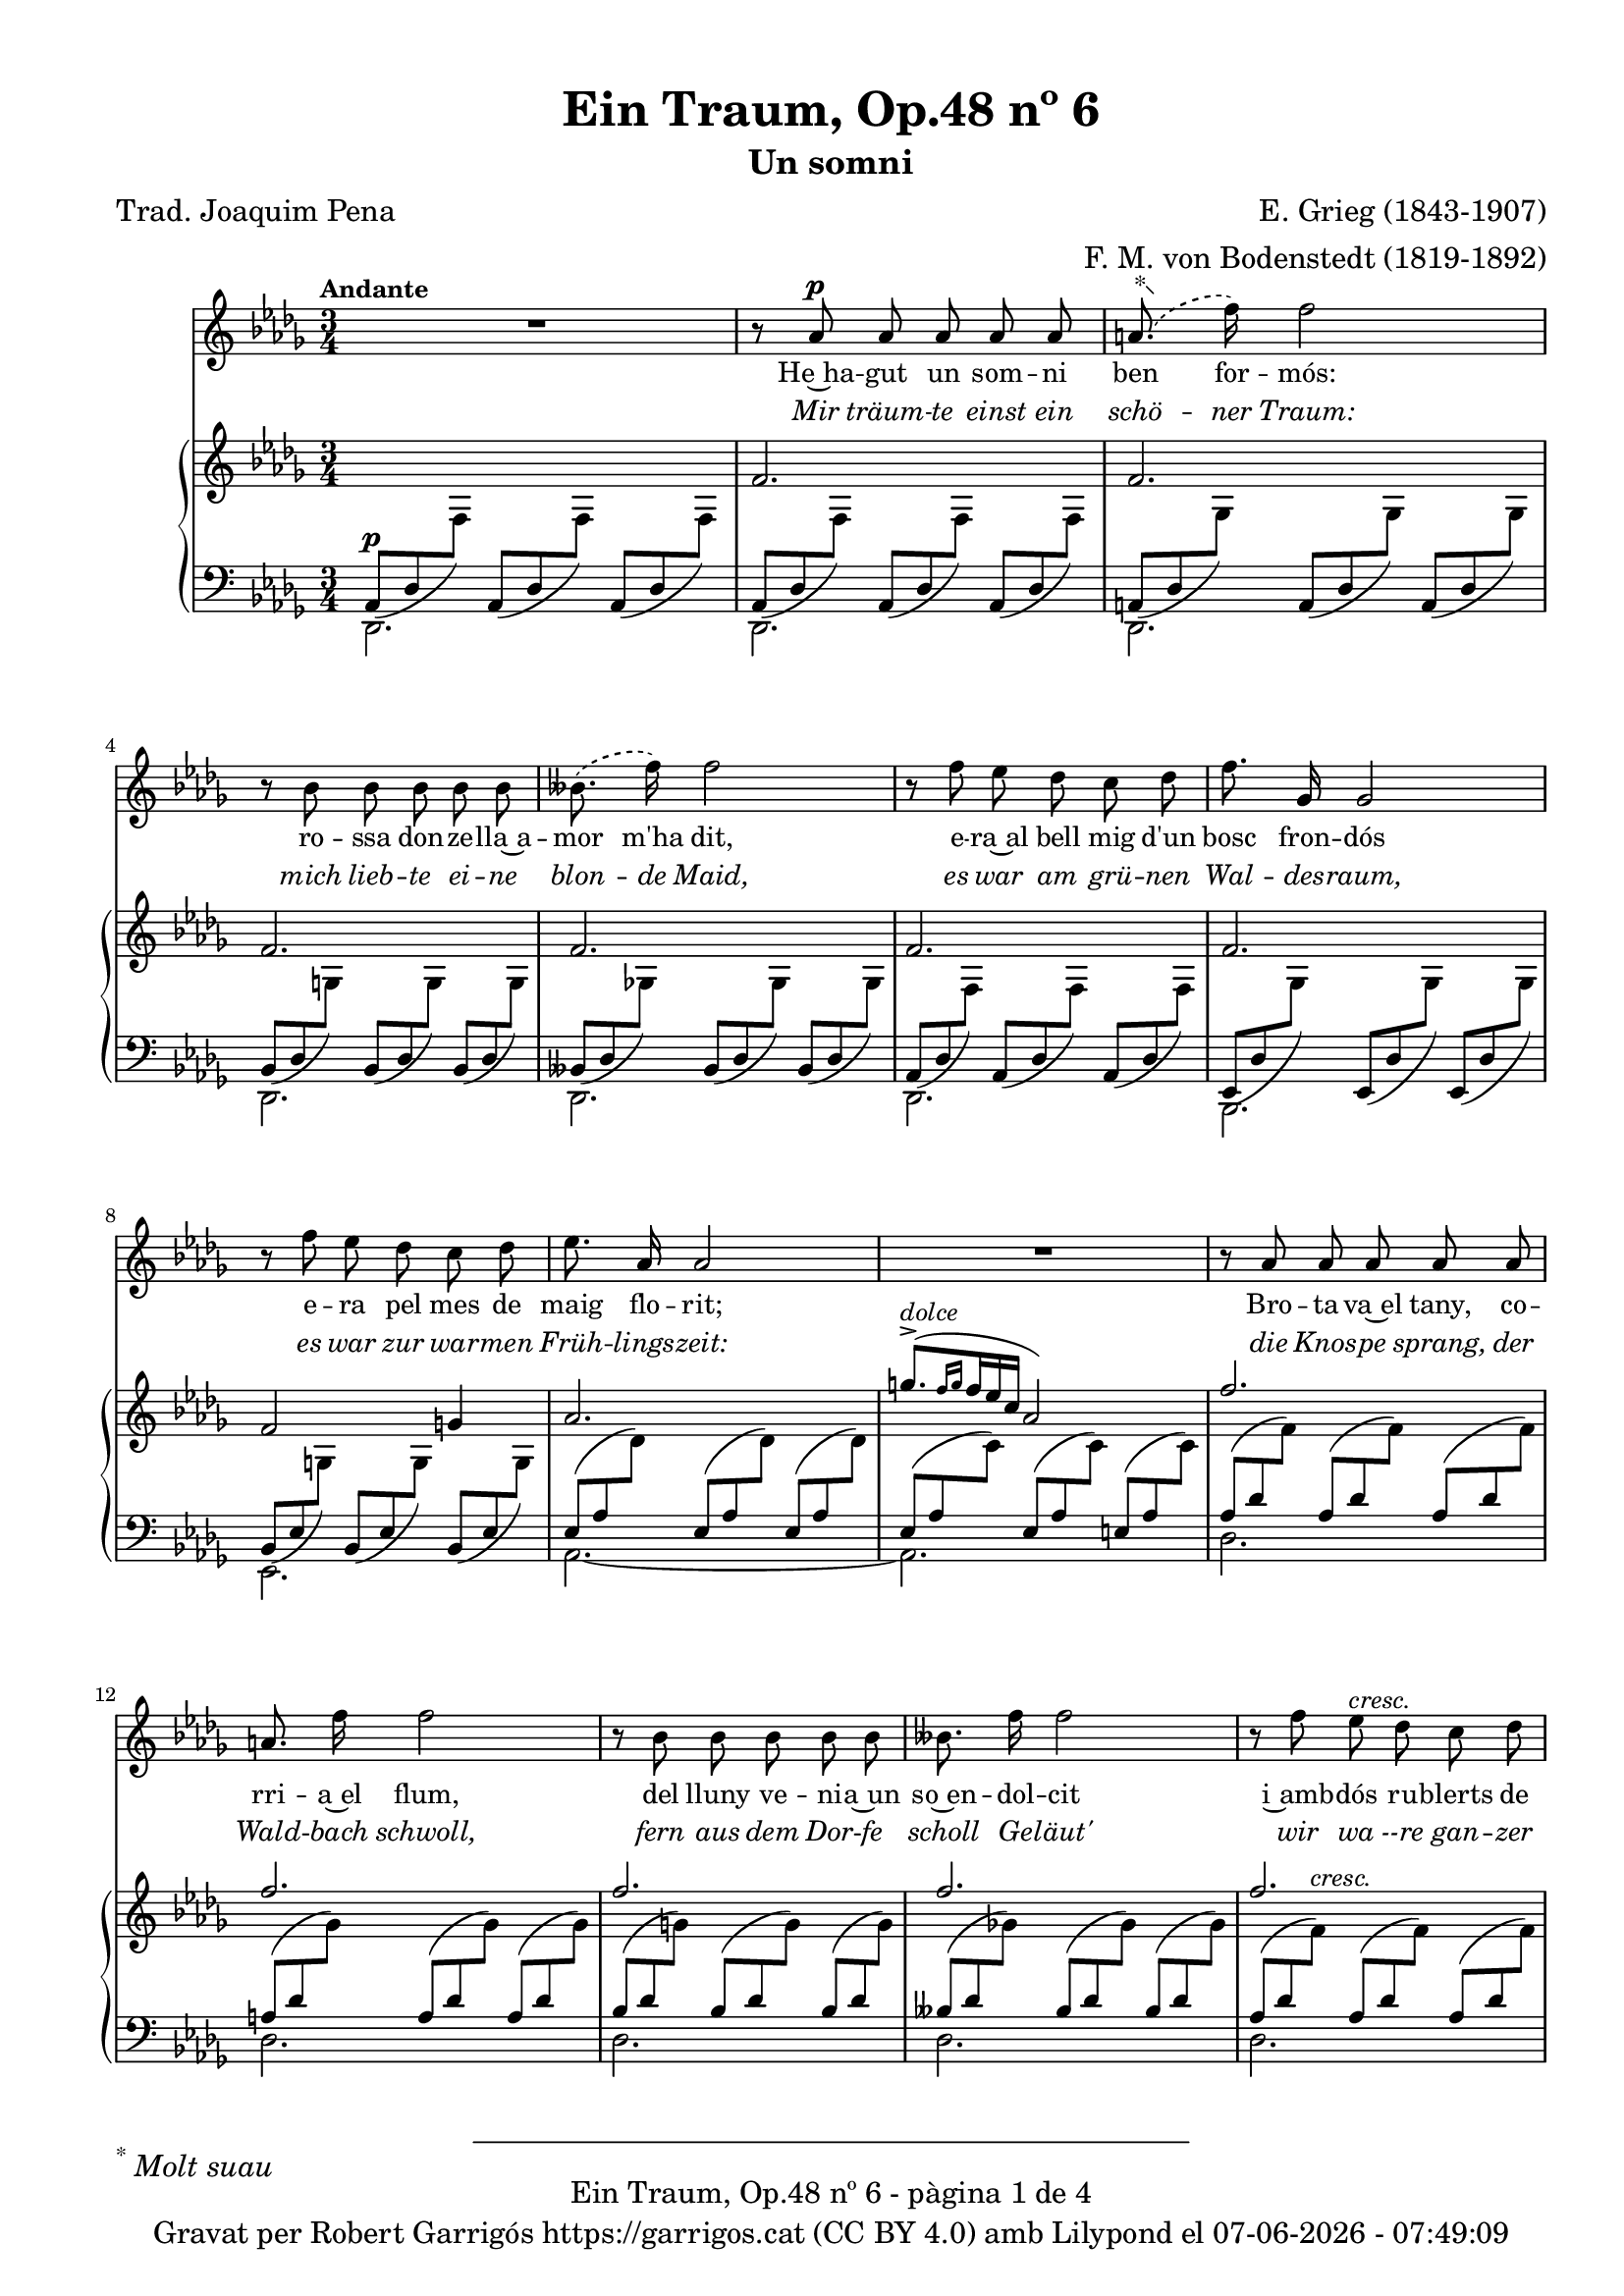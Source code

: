 \version "2.24.3"
\language "english"

data = #(strftime "%d-%m-%Y - %H:%M:%S" (localtime (current-time)))


global = {
  % \overrideTimeSignatureSettings
  % 4/4        % timeSignatureFraction
  % 1/4        % baseMomentFraction
  % 2,2        % beatStructure
  % #'()       % beamExceptions
  \key df \major
  \time 3/4
  \tempo "Andante"
  \set Score.tempoHideNote = ##t
  \tempo 4=64
  \set PianoStaff.connectArpeggios = ##t


}


melody = \relative c'' {
  \clef treble
  \global

  | R2.
  | r8 af8^\p af af af af
  |  \set melismaBusyProperties = #'() \slurDashed \footnote "*"  #'(-0.5 . 0.5)\markup {\super "*" \italic "Molt suau"} (a8.
  f'16) \unset melismaBusyProperties f2
  | r8 bf,8 bf bf bf bf
  |  \set melismaBusyProperties = #'() (bff8.
  f'16) \slurSolid \unset melismaBusyProperties f2
  | r8 f8 ef df c df
  | f8. gf,16 gf2
  | r8 f' ef df c df
  | ef8. af,16 af2
  | R2.
  | r8 af af af af af
  | a 8. f'16 f2
  | r8 bf, bf bf bf bf
  | bff8. f'16 f2
  | r8 f ef^\markup {\italic cresc.} df c df
  | f8. gf,16^\markup {\italic cresc.} gf2
  | r8 f' ef df c df
  | ef8. af,16 af2
  | R2.
  | r8 e'^\pp^\markup {\italic "un poco mosso"} ds^\markup {\italic dolce} cs b4~
  | b8 e^\markup {\italic cresc.} ds ds d4~
  | d8 d cs^\< b a b\!
  | b8. e,16 e2^\>
  | r8\! c'^\p b a g4~
  | g8^\markup {\italic cresc.} c b b bf4~
  | bf8 bf a^\< g f g\!
  | g8.^\> c,16 c2\!
  | r8^\p c8^\markup {\italic "poco a poco stringendo e cresc."} bf'8. af16 af4
  | r8 df,8 bf'8. af16 af4
  | r8 ef f gf af bf
  | bf8. af16 ef'2~
  | ef4 r4 r4
  | r8 f, ef'8. df16 df4
  | r8 gf, ef'8. df16 df4
  | r8 af bf cf df ef
  | ef8. df16 af'2~
  | af4 r4 r4
  | r8^\markup {\italic "più cresc."} \phrasingSlurDashed bf, \( ef8.\) df16 df4
  | r8^\markup {\italic "poco ten."} bff \(ef8.\) df16 df4
  | r8^\f af ^\markup {\italic agitato}  af af af af
  | a8. f'16 f2
  | r8 bf, bf bf bf bf
  | bff8. f'16 f2
  | r4 f^\markup {\italic più \dynamic f} c8 df
  | f8.^> gf,16 gf8 gf gf4
  | r8 f' ef df c df
  | af'2~^\ff af8^\fermata af,
  | \tempo Allegro df2.~
  | df4 r4 r4
  | R2.
  | R2.
  | R2. \bar "|."
}

% versió de robert garrigos
% catala = \lyricmode {
%   Un jorn vaig te -- nir~un som -- ni bell:
%   l'a -- mor d'u -- na don -- ze __ _ lla;
%   a -- llí can -- ta -- va~el ca -- der -- nell,
%   en ple -- na pri -- ma -- ve __ _ ra:

%   tot e -- ra verd, co -- rri -- a~el riu,
%   so -- na -- ven les cam -- pa -- nes lluny,
%   sen -- tí -- em ple el cor jo -- liu,
%   sa -- dolls, plens de fe -- li -- ci -- tat.

%   Més bell en -- car que~el som -- ni bell,
%   va pa -- ssar~a ser re -- a -- li -- tat
%   a -- prop del verd bosc e -- ra jo
%   en ple -- na  pri -- ma -- ve -- _ ra:

%   co -- rri -- a~el riu, tot e -- ra verd,
%   de lluy so -- na -- ven les cam -- panes,
%   jo e -- ra~amb tu i tu amb mi
%   i es -- ta -- ri -- em sem -- pre junts! __

%   Sem -- pre junts!
%   Sem -- pre junts!

%   Quin goig el verd pri -- ma -- ve -- ral!
%   Se -- rem junts per l'e -- ter -- ni -- tat-
%   Bell es el som -- ni fet re -- al,
%   el som -- ni~és fet re -- a -- li -- tat!

% }

%versió de joaquim pena
catala = \lyricmode {
 He~ha -- gut un som -- ni ben for -- mós:
 ro -- ssa don -- ze -- lla~a -- mor m'ha dit,
 e -- ra~al bell mig d'un bosc fron -- dós
 e -- ra pel mes de maig flo -- rit;

Bro -- ta -- va~el tany, co -- rri -- a~el flum,
del lluny ve -- ni -- a~un so~en -- dol -- cit
i~amb -- dós ru -- blerts de cla -- ra llum,
fru -- í -- em ce -- les -- tial de -- lit!

Que~el som -- ni~en -- ca -- ra més for -- mós
ha~es -- tat a -- prés ço que~ha se -- guit:
e -- ra~al bell mig d'un bosc fron -- dós,
e -- ra pel mes de maig flo -- rit,

co -- rri -- a~el flum, bro -- ta -- va~el tany,
com si~un dolç so del lluny vin -- gués.
Jo~et prenc ben fort, amb viu a -- fany
i~et guar -- do~amb mi per sem -- pre més!

Per sem -- pre més! Per sem -- pre més!
Oh maig flo -- rit, oh bosc fron -- dós,
viu -- reu per sem -- pre dins mon pit.

Si la v'ri -- tat fou som -- ni~an -- siós,
del som -- ni la v'ri -- tat ha~ei -- xit!
}


alemany = \lyricmode {
  Mir träum -- te einst ein schö -- ner Traum:
  mich lieb -- te ei -- ne blon -- de Maid,
  es war am grü -- nen Wal -- des -- raum,
  es war zur war -- men Früh -- lings -- zeit:

  die Knos -- pe sprang, der Wald -- bach schwoll,
  fern aus dem Dor -- fe scholl Ge -- läut'
  wir wa --re gan -- zer Won -- ne voll,
  ver -- sun -- ken ganz in Se -- lig -- keit.

  Und schö -- ner noch, als einst der Traum,
  be -- gab es sich in Wirk -- lich -- keit:
  es war am grü -- nen Wal -- des -- raum,
  es war zur war -- men Früh -- lings -- zeit:

  der Wald -- bach schwoll, die Knos -- pe sprang,
  Ge -- läut' er -- scholl vom Dor -- fe her: __
  Ich hielt dich fest, ich hielt dich lang
  und las -- se dich nun nim -- mer -- mehr! __

  nim -- _ mer -- mehr!
  nim -- _ mer -- mehr!
  O früh -- lings -- grü -- ner Wal -- des -- raum,
  du lebst in mir durh al -- le Zeit!
  Dort ward die Wirk -- lich -- kei zum Traum,
  dort ward der Traum zur Wirk -- lich -- keit! __
}

upper = \relative c'' {
  \clef treble
  \global
  | s2.
  | f,2.
  | f2.
  | f2.
  | f2.
  | f2.
  | f2.
  | f2 g!4
  | af2.
  | \stemUp \tuplet 3/2 { ^([g'8.^>^\markup {\italic dolce} \grace {f16 g}  f16 ef c]} af2)
  | f'2.
  | f2.
  | f2.
  | f2.
  | f2.
  | f2.
  | f2 g4
  | af2.
  | \stemUp \tuplet 3/2 { ^([g'8.^>^\markup {\italic dolce} \grace {f16 g}  f16 ef c]} af2)
  | e2.^~\pp^\markup {\italic "un poco mosso"}
  | e4^\markup {\italic cresc.} ^(ds d)^>^~
  | d2.^~
  | d4 ^(cs c)
  | c2.^~\pp
  | c4-\markup  { \whiteout \halign #0.5 \italic  cresc.} ^(b bf^~)^>
  | bf2.^~
  | bf4 ^(a af)
  |  \stemNeutral \tuplet 3/2 {r8_\p_\markup {\whiteout \italic "poco a poco stringendo e cresc."} <c, gf' af>8 <c gf' af>8} \tuplet 3/2 {<c gf' af>8 <c gf' af>8 <c gf' af>8} \tuplet 3/2 {<c gf' af>8 <c gf' af>8 <c gf' af>8}
  |  \tuplet 3/2 {r8 <df gf af>8 <df gf af>8} \tuplet 3/2 {<df gf af>8 <df gf af>8 <df gf af>8} \tuplet 3/2 {<df gf af>8 <df gf af>8 <df gf af>8}
  |  \tuplet 3/2 {r8 <ef gf af>8 <ef gf af>8} \tuplet 3/2 {<ef gf af>8 <ef gf af>8 <ef gf af>8} \tuplet 3/2 {r8 <ef gf af>8 <ef gf af>8}
  |  \tuplet 3/2 {r8 <c gf' af>8\< <c gf' af>8} \tuplet 3/2 {<c gf' af>8 <c gf' af>8 <c gf' af>8} \tuplet 3/2 {<c gf' a>8 <c gf' a>8 <c gf' a>8\!}
  | \tuplet 3/2 {r8 <c gf'>8 <c gf'>8 r8 <c gf'>8 <c gf'>8 <c gf'>8 <c gf'>8 <c gf'>8}
  | \tuplet 3/2 {r8 <f cf' df> <f cf' df> <f cf' df> <f cf' df> <f cf' df> <f cf' df> <f cf' df> <f cf' df>}
  | \tuplet 3/2 {r8 <gf cf df> <gf cf df> <gf cf df> <gf cf df> <gf cf df> <gf cf df> <gf cf df> <gf cf df>}
  | \tuplet 3/2 {r8 <af cf df> <af cf df> <af cf df> <af cf df> <af cf df> r8 <af cf df> <af cf df>}
  | \tuplet 3/2 {r8 <f cf' df>\< <f cf' df> <f cf' df> <f cf' df> <f cf' df> <f cf' d> <f cf' d> <f cf' d>\!}
  | \tuplet 3/2 {r8 <f cf'> <f cf'> r8 <f cf'> <f cf'> <f cf'> <f cf'> <f cf'> }
  | \tuplet 3/2 { r8-\markup {\italic "più cresc."} <ff bf df> <ff bf df> <ff bf df> <ff bf df> <ff bf df> <ff bf df> <ff bf df> <ff bf df>}
  | \tuplet 3/2 { r8_\markup {\italic "poco ten."} <ff bff df> <ff bff df> <ff bff df> <ff bff df> <ff bff df> <ff bff df> <ff bff df> <ff bff df>}
  | \tuplet 3/2 {r8\f <f! af df f!>-\markup {\italic agitato} <f af df f> <f af df f> <f af df f> <f af df f> <f af df f> <f af df f> <f af df f>}
  | \tuplet 3/2 {r8 <gf a df f!> <gf a df f> <gf a df f> <gf a df f> <gf a df f> <gf a df f> <gf a df f> <gf a df f>}
  | \tuplet 3/2 {r8 <g bf df f!> <g bf df f> <g bf df f> <g bf df f> <g bf df f> <g bf df f> <g bf df f> <g bf df f>}
  | \tuplet 3/2 {r8 <gf bff df f!> <gf bff df f> <gf bff df f> <gf bff df f> <gf bff df f> <gf bff df f> <gf bff df f> <gf bff df f>}
  | \tuplet 3/2 {r8-\markup {\italic più \dynamic f}<f af df f!> <f af df f> <f af df f> <f af df f> <f af df f> r8 <f af df f> <f af df f>}
  | \tuplet 3/2 {r8 <gf df' f> <gf df' f> <gf df' f> <gf df' f> <gf df' f> <gf df' f> <gf df' f> <gf df' f>}
  | \tuplet 3/2 {r8 <g df' f> <g df' f> <g df' f> <g df' f> <g df' f> <g df' f> <g df' f> <g df' f>}
  | \tuplet 3/2 {r8-\ff <gf! c f af> <gf c f af> <gf c f af> <gf c f af> <gf c f af>~} <gf c f af>4^\fermata
  | \tuplet 3/2 {r8 <df f>8 [<df f>8] <df f>8-\markup {\italic strepitoso} <df f>8<df f>8 <f af df f>8 <f af df f>8 <f af df f>8}
  | \tuplet 3/2{<f bff df f>8 <f bff df f>8 <f bff df f>8 <f' af df f>8 <f af df f>8 <f af df f>8 <f bff df f>8 <f bff df f>8 <f bff df f>8}
  | \ottava #1 <f' af df f>2 \ottava #0 r4
  | \arpeggio <af,, df f df'>2 r4
  | \arpeggio <af, df f df'>2 r4

}

lower = \relative c' {
  \clef bass
  \global

  | <<
    {
      \tuplet 3/2 {_(af,8^\p df \change Staff = "upper" \stemDown f) } \stemUp \change Staff = "lower"
      \tuplet 3/2 {_(af,8 df \change Staff = "upper" \stemDown f) } \stemUp \change Staff = "lower"
      \tuplet 3/2 {_(af,8 df \change Staff = "upper" \stemDown f) }  \stemUp \change Staff = "lower"
    }
    \\
    {df,2.}
  >>
  | <<
    {
      \tuplet 3/2 {_(af'8 df \change Staff = "upper" \stemDown f) } \stemUp \change Staff = "lower"
      \tuplet 3/2 {_(af,8 df \change Staff = "upper" \stemDown f) } \stemUp \change Staff = "lower"
      \tuplet 3/2 {_(af,8 df \change Staff = "upper" \stemDown f) }  \stemUp \change Staff = "lower"
    }
    \\
    {df,2.}
  >>
  | <<
    {
      \tuplet 3/2 {_(a'8 df \change Staff = "upper" \stemDown gf) } \stemUp \change Staff = "lower"
      \tuplet 3/2 {_(a,8 df \change Staff = "upper" \stemDown gf) } \stemUp \change Staff = "lower"
      \tuplet 3/2 {_(a,8 df \change Staff = "upper" \stemDown gf) }  \stemUp \change Staff = "lower"
    }
    \\
    {df,2.}
  >>
  | <<
    {
      \tuplet 3/2 {_(bf'8 df \change Staff = "upper" \stemDown g) } \stemUp \change Staff = "lower"
      \tuplet 3/2 {_(bf,8 df \change Staff = "upper" \stemDown g) } \stemUp \change Staff = "lower"
      \tuplet 3/2 {_(bf,8 df \change Staff = "upper" \stemDown g) }  \stemUp \change Staff = "lower"
    }
    \\
    {df,2.}
  >>
  | <<
    {
      \tuplet 3/2 {_(bff'8 df \change Staff = "upper" \stemDown gf!) } \stemUp \change Staff = "lower"
      \tuplet 3/2 {_(bff,8 df \change Staff = "upper" \stemDown gf) } \stemUp \change Staff = "lower"
      \tuplet 3/2 {_(bff,8 df \change Staff = "upper" \stemDown gf) }  \stemUp \change Staff = "lower"
    }
    \\
    {df,2.}
  >>
  | <<
    {
      \tuplet 3/2 {_(af'8 df \change Staff = "upper" \stemDown f) } \stemUp \change Staff = "lower"
      \tuplet 3/2 {_(af,8 df \change Staff = "upper" \stemDown f) } \stemUp \change Staff = "lower"
      \tuplet 3/2 {_(af,8 df \change Staff = "upper" \stemDown f) }  \stemUp \change Staff = "lower"
    }
    \\
    {df,2.}
  >>
  | <<
    {
      \tuplet 3/2 {_(ef8 df' \change Staff = "upper" \stemDown gf) } \stemUp \change Staff = "lower"
      \tuplet 3/2 {_(ef,8 df' \change Staff = "upper" \stemDown gf) } \stemUp \change Staff = "lower"
      \tuplet 3/2 {_(ef,8 df' \change Staff = "upper" \stemDown gf) }  \stemUp \change Staff = "lower"
    }
    \\
    {bf,,2.}
  >>
  | <<
    {
      \tuplet 3/2 {_(bf'8 ef \change Staff = "upper" \stemDown g!) } \stemUp \change Staff = "lower"
      \tuplet 3/2 {_(bf,8 ef \change Staff = "upper" \stemDown g) } \stemUp \change Staff = "lower"
      \tuplet 3/2 {_(bf,8 ef \change Staff = "upper" \stemDown g) }  \stemUp \change Staff = "lower"
    }
    \\
    {ef,2.}
  >>
  | <<
    {
      \tuplet 3/2 {(ef'8 af \change Staff = "upper" \stemDown df) } \stemUp \change Staff = "lower"
      \tuplet 3/2 {(ef,8 af \change Staff = "upper" \stemDown df) } \stemUp \change Staff = "lower"
      \tuplet 3/2 {(ef,8 af \change Staff = "upper" \stemDown df) }  \stemUp \change Staff = "lower"
    }
    \\
    {af,2.~}
  >>
  | <<
    {
      \tuplet 3/2 {(ef'8 af \change Staff = "upper" \stemDown c) } \stemUp \change Staff = "lower"
      \tuplet 3/2 {(ef,8 af \change Staff = "upper" \stemDown c) } \stemUp \change Staff = "lower"
      \tuplet 3/2 {(e,8 af \change Staff = "upper" \stemDown c) }  \stemUp \change Staff = "lower"
    }
    \\
    {af,2.}
  >>
  | <<
    {
      \tuplet 3/2 {(af'8 df \change Staff = "upper" \stemDown f) } \stemUp \change Staff = "lower"
      \tuplet 3/2 {(af,8 df \change Staff = "upper" \stemDown f) } \stemUp \change Staff = "lower"
      \tuplet 3/2 {(af,8 df \change Staff = "upper" \stemDown f) }  \stemUp \change Staff = "lower"
    }
    \\
    {df,2.}
  >>
  | <<
    {
      \tuplet 3/2 {(a'8 df \change Staff = "upper" \stemDown gf) } \stemUp \change Staff = "lower"
      \tuplet 3/2 {(a,8 df \change Staff = "upper" \stemDown gf) } \stemUp \change Staff = "lower"
      \tuplet 3/2 {(a,8 df \change Staff = "upper" \stemDown gf) }  \stemUp \change Staff = "lower"
    }
    \\
    {df,2.}
  >>
  | <<
    {
      \tuplet 3/2 {(bf'8 df \change Staff = "upper" \stemDown g) } \stemUp \change Staff = "lower"
      \tuplet 3/2 {(bf,8 df \change Staff = "upper" \stemDown g) } \stemUp \change Staff = "lower"
      \tuplet 3/2 {(bf,8 df \change Staff = "upper" \stemDown g) }  \stemUp \change Staff = "lower"
    }
    \\
    {df,2.}
  >>
  | <<
    {
      \tuplet 3/2 {(bff'8 df \change Staff = "upper" \stemDown gf!) } \stemUp \change Staff = "lower"
      \tuplet 3/2 {(bff,8 df \change Staff = "upper" \stemDown gf) } \stemUp \change Staff = "lower"
      \tuplet 3/2 {(bff,8 df \change Staff = "upper" \stemDown gf) }  \stemUp \change Staff = "lower"
    }
    \\
    {df,2.}
  >>
  | <<
    {
      \tuplet 3/2 {(af'8 df \change Staff = "upper" \stemDown f^\markup {\italic cresc.}) } \stemUp \change Staff = "lower"
      \tuplet 3/2 {(af,8 df \change Staff = "upper" \stemDown f) } \stemUp \change Staff = "lower"
      \tuplet 3/2 {(af,8 df \change Staff = "upper" \stemDown f) }  \stemUp \change Staff = "lower"
    }
    \\
    {df,2.}
  >>
  | <<
    {
      \tuplet 3/2 {^(ef8 df' \change Staff = "upper" \stemDown gf^\markup {\italic cresc.}) } \stemUp \change Staff = "lower"
      \tuplet 3/2 {^(ef,8 df' \change Staff = "upper" \stemDown gf) } \stemUp \change Staff = "lower"
      \tuplet 3/2 {^(ef,8 df' \change Staff = "upper" \stemDown gf) }  \stemUp \change Staff = "lower"
    }
    \\
    {bf,,2.}
  >>
  | <<
    {
      \tuplet 3/2 {^(bf'8 ef \change Staff = "upper" \stemDown g) } \stemUp \change Staff = "lower"
      \tuplet 3/2 {^(bf,8 ef \change Staff = "upper" \stemDown g) } \stemUp \change Staff = "lower"
      \tuplet 3/2 {^(bf,8 ef \change Staff = "upper" \stemDown g) }  \stemUp \change Staff = "lower"
    }
    \\
    {ef,2.}
  >>
  | <<
    {
      \tuplet 3/2 {^(ef'8 af \change Staff = "upper" \stemDown df) } \stemUp \change Staff = "lower"
      \tuplet 3/2 {^(ef,8 af \change Staff = "upper" \stemDown df) } \stemUp \change Staff = "lower"
      \tuplet 3/2 {^(ef,8 af \change Staff = "upper" \stemDown df) }  \stemUp \change Staff = "lower"
    }
    \\
    {af,2.~}
  >>
  | <<
    {
      \tuplet 3/2 {^(ef'8 af\> \change Staff = "upper" \stemDown c) } \stemUp \change Staff = "lower"
      \tuplet 3/2 {^(ef,8 af \change Staff = "upper" \stemDown c) } \stemUp \change Staff = "lower"
      \tuplet 3/2 {^(ef,8 af \change Staff = "upper" \stemDown c\!) }  \stemUp \change Staff = "lower"
    }
    \\
    {af,2.}
  >>
  | <<
    {
      \tuplet 3/2 {(gs8 b \change Staff = "upper" \stemDown e) } \stemUp \change Staff = "lower"
      \tuplet 3/2 {(gs,8 b \change Staff = "upper" \stemDown e) } \stemUp \change Staff = "lower"
      \tuplet 3/2 {(gs,8 b \change Staff = "upper" \stemDown e) }  \stemUp \change Staff = "lower"
    }
    \\
    {b,2.}
  >>
  | <<
    {
      \tuplet 3/2 {(fs'8 b \change Staff = "upper" \stemDown e) } \stemUp \change Staff = "lower"
      \tuplet 3/2 {(fs,8 b \change Staff = "upper" \stemDown ds) } \stemUp \change Staff = "lower"
      \tuplet 3/2 {(fs,8 bf \change Staff = "upper" \stemDown d) }  \stemUp \change Staff = "lower"
    }
    \\
    {b,2 (bf4)}
  >>
  | <<
    {
      \tuplet 3/2 {(fs'8 a \change Staff = "upper" \stemDown d) } \stemUp \change Staff = "lower"
      \tuplet 3/2 {(fs,8 a \change Staff = "upper" \stemDown d) } \stemUp \change Staff = "lower"
      \tuplet 3/2 {(fs,8 a \change Staff = "upper" \stemDown d) }  \stemUp \change Staff = "lower"
    }
    \\
    {a,2.}
  >>
  | <<
    {
      \tuplet 3/2 {(e'8 a \change Staff = "upper" \stemDown d) } \stemUp \change Staff = "lower"
      \tuplet 3/2 {(e,8 a \change Staff = "upper" \stemDown cs) } \stemUp \change Staff = "lower"
      \tuplet 3/2 {(e,8 af \change Staff = "upper" \stemDown c) }  \stemUp \change Staff = "lower"
    }
    \\
    {a,2 (af4)}
  >>
  | <<
    {
      \tuplet 3/2 {(e'8 g \change Staff = "upper" \stemDown c) } \stemUp \change Staff = "lower"
      \tuplet 3/2 {(e,8 g \change Staff = "upper" \stemDown c) } \stemUp \change Staff = "lower"
      \tuplet 3/2 {(e,8 g \change Staff = "upper" \stemDown c) }  \stemUp \change Staff = "lower"
    }
    \\
    {g,2.}
  >>
  | <<
    {
      \tuplet 3/2 {(d'8 g \change Staff = "upper" \stemDown c) } \stemUp \change Staff = "lower"
      \tuplet 3/2 {(d,8 g \change Staff = "upper" \stemDown b) } \stemUp \change Staff = "lower"
      \tuplet 3/2 {(d,8 gf \change Staff = "upper" \stemDown bf) }  \stemUp \change Staff = "lower"
    }
    \\
    {g,2 gf4}
  >>
  | <<
    {
      \tuplet 3/2 {(d'8 f \change Staff = "upper" \stemDown bf^\<) } \stemUp \change Staff = "lower"
      \tuplet 3/2 {(d,8 f \change Staff = "upper" \stemDown bf) } \stemUp \change Staff = "lower"
      \tuplet 3/2 {(d,8 f \change Staff = "upper" \stemDown bf\!) }  \stemUp \change Staff = "lower"
    }
    \\
    {f,2.}
  >>
  | <<
    {
      \tuplet 3/2 {(c'8 f \change Staff = "upper" \stemDown bf) } \stemUp \change Staff = "lower"
      \tuplet 3/2 {(c,8^\> f \change Staff = "upper" \stemDown a) } \stemUp \change Staff = "lower"
      \tuplet 3/2 {(c,8 ff \change Staff = "upper" \stemDown af\!) }  \stemUp \change Staff = "lower"
    }
    \\
    {f,2 ff4}
  >>
  | \tuplet 3/2 {<ef ef'>8 <gf' af>8 <gf af>8} \tuplet 3/2 {<gf af>8 <gf af>8 <gf af>8} \tuplet 3/2 {<gf af>8 <gf af>8 <gf af>8}
  | \tuplet 3/2 {<df, df'>8 <gf' af>8 <gf af>8} \tuplet 3/2 {<gf af>8 <gf af>8 <gf af>8} \tuplet 3/2 {<gf af>8 <gf af>8 <gf af>8}
  | \tuplet 3/2 {<c,, c'>8 <gf'' af>8 <gf af>8} \tuplet 3/2 {<gf af>8 <gf af>8 <gf af>8} \tuplet 3/2 {<bf,, bf'>8 <gf'' af>8 <gf af>8}
  | \tuplet 3/2 {<af,, af'>8 <gf'' af>8 <gf af>8} \tuplet 3/2 {<gf af>8 <gf af>8 <gf af>8} \tuplet 3/2 {<gf a>8 <gf a>8 <gf a>8}
  | \clef treble
  <bf bf'>8. <af! af'!>16 <ef' ef'>2
  | \clef bass
  \tuplet 3/2 {<af,, af'>8 <cf' df> <cf df> <cf df> <cf df> <cf df> <cf df> <cf df> <cf df>}
  | \tuplet 3/2 {<gf, gf'>8 <cf' df> <cf df> <cf df> <cf df> <cf df> <cf df> <cf df> <cf df>}
  | \tuplet 3/2 {<f,, f'>8 <cf'' df> <cf df> <cf df> <cf df> <cf df> <ef,, ef'> <cf'' df> <cf df>}
  | \tuplet 3/2 {<df,, df'>8 <cf'' df> <cf df> <cf df> <cf df> <cf df> <cf d> <cf d> <cf d>}
  | \clef treble <ef ef'>8. <df! df'!>16 <af' af'>2
  | \clef bass \stemDown \tuplet 3/2 {<gf,,, gf'>8 <ff'' bf df> <ff bf df> <ff bf df> <ff bf df> <ff bf df> <ff bf df> <ff bf df> <ff bf df>}
  | \tuplet 3/2 {<g,, g'>8 <ff'' bff df> <ff bff df> <ff bff df> <ff bff df> <ff bff df> <ff bff df> <ff bff df> <ff bff df>}
  | \tuplet 3/2 {<af,, af'>8 <f''! af df> <f af df> <f af df> <f af df> <f af df> <f af df> <f af df> <f af df>}
  | \tuplet 3/2 {<af,, af'>8 <gf'' a df f> <gf a df f> <gf a df f> <gf a df f> <gf a df f> <gf a df f> <gf a df f> <gf a df f>}
  | \tuplet 3/2 {<af,, af'>8 <g'' bf df f> <g bf df f> <g bf df f> <g bf df f> <g bf df f> <g bf df f> <g bf df f> <g bf df f>}
  | \tuplet 3/2 {<af,, af'>8 <gf'' bff df f> <gf bff df f> <gf bff df f> <gf bff df f> <gf bff df f> <gf bff df f> <gf bff df f> <gf bff df f>}
  | \tuplet 3/2 {<af,, af'>8^> <f'' af df> <f af df> <f af df> <f af df> <f af df> <cf, cf'>8^> <f' af df> <f af df>}
  | \tuplet 3/2 {<bf,, bf'>8^> <gf'' df' f> <gf df' f> <gf df' f> <gf df' f> <gf df' f> <gf df' f> <gf df' f> <gf df' f>}
  | \tuplet 3/2 {<ef,, ef'>8^> <g'' df' f> <g df' f> <g df' f> <g df' f> <g df' f> <g df' f> <g df' f> <g df' f>}
  | \tuplet 3/2 {<af,, af'>8^> <gf''! c f> <gf c f> <gf c f> <gf c f> <gf c f>~ } <gf c f>4_\fermata
  | <<
    {
      \autoBeamOff
      \crossStaff {
        \tuplet 3/2 {
          r8 <f af>8 <f af >8 <f bff>8 <f bff>8<f bff>8
        }
      }
      \autoBeamOn

    }
    \\
    {\tuplet 3/2 {\autoBeamOff \stemUp <df,, df'>8_\sustainOn \autoBeamOn \stemDown <df' af' df>8 <df af' df>8 <df bff' df>8 <df bff' df>8 <df bff' df>8 }}
  >>
    \tuplet 3/2 {<df' af' df>8 <df af' df>8 <df af' df>8}
  | \tuplet 3/2 {<df bff' df>8 <df bff' df>8 <df bff' df>8 \clef treble <df' af' df>8 <df af' df>8 <df af' df>8 <df bff' df>8 <df bff' df>8 <df bff' df>8}
  | <df' af' df>2\sustainOn r4 \clef bass
  | \arpeggio <df,, af' df f>2 r4
  | \arpeggio <df, af' df f>2 r4\sustainOff


  \label #'lastPage
}


%%%%%%%%%%%%%%%%%%%%%%%%%%%%%%%%%%%%%
%%%%%%%%%%%%% PDF %%%%%%%%%%%%%%%%%%%
%%%%%%%%%%%%%%%%%%%%%%%%%%%%%%%%%%%%%

\book {
  % \bookOutputSuffix ""
  \header {
    title = "Ein Traum, Op.48 nº 6"
    subtitle = "Un somni"
    composer = "E. Grieg (1843-1907)"
    arranger = "F. M. von Bodenstedt (1819-1892)"
    poet = "Trad. Joaquim Pena"
    tagline = ##f
    copyright = \markup {
      \center-column {
        \line { "Gravat per Robert Garrigós" \with-url #"https://garrigos.cat" "https://garrigos.cat" \with-url #"https://creativecommons.org/licenses/by/4.0/deed.ca" "(CC BY 4.0)" "amb" \with-url #"https://lilypond.org" "Lilypond" "el" \data }
        % \line { "Creative Commons Attribution 4.0 International (CC BY 4.0)" }
      }
    }
  }
  \score {
    <<
      \new Voice = "mel" { \autoBeamOff \melody }
      \new Lyrics \lyricsto mel \catala
      \new Lyrics \with {
        \override LyricText.font-shape = #'italic
      } \lyricsto mel \alemany
      \new PianoStaff \with { \override StaffGrouper.staffgroup-staff-spacing.basic-distance = #0 } <<
        \new Staff = "upper" \upper
        \new Staff = "lower" \lower
      >>
    >>
    \layout {
      #(layout-set-staff-size 16.5)
      \context {
        \PianoStaff
        \consists #Span_stem_engraver
      }
      \context {
        \Staff
        \RemoveEmptyStaves
        \override VerticalAxisGroup.default-staff-staff-spacing.basic-distance
        = #3
        \override TupletNumber.text = ##f
        \override TupletBracket.bracket-visibility = ##f
      }
    }
    \midi { }
  }
  \paper {
    set-paper-size = "a4"
    top-margin = 10
    left-margin = 15
    indent = 10
    max-systems-per-page = 6
    score-system-spacing =
    #'((basic-distance . 10)
       (minimum-distance . 5)
       (padding . 0)
       (stretchability . 20))

    last-bottom-spacing =
    #'((basic-distance . 15)
       (minimum-distance . 5)
       (padding . 0)
       (stretchability . 10))
    % markup-system-spacing =
    % #'((minimum-distance . 0))
    % system-system-spacing =
    % #'((minimum-distance . 15))
    % staff-staff-spacing =
    % #'((padding . 10))
    % default-staff-staff-spacing =
    % #'((basic-distance . 0)
    %    (minimum-distance . 0)
    %    (padding . 0)
    %    (stretchability . 10))
    % annotate-spacing = ##t
    % print-all-headers = ##t
    % print-first-page-number = ##t
    oddFooterMarkup = \markup {
      \center-column {
        \line { \fromproperty #'header:title "- pàgina" \fromproperty #'page:page-number-string "de" \concat {\page-ref #'lastPage "0" "?"} }
        \fill-line { \fromproperty #'header:copyright }
      }
    }
    evenFooterMarkup = \markup {
      \center-column {
        \line { \fromproperty #'header:title "- pàgina" \fromproperty #'page:page-number-string "de" \concat {\page-ref #'lastPage "0" "?"} }
        \fill-line { \fromproperty #'header:copyright }
      }
    }
  }
}
